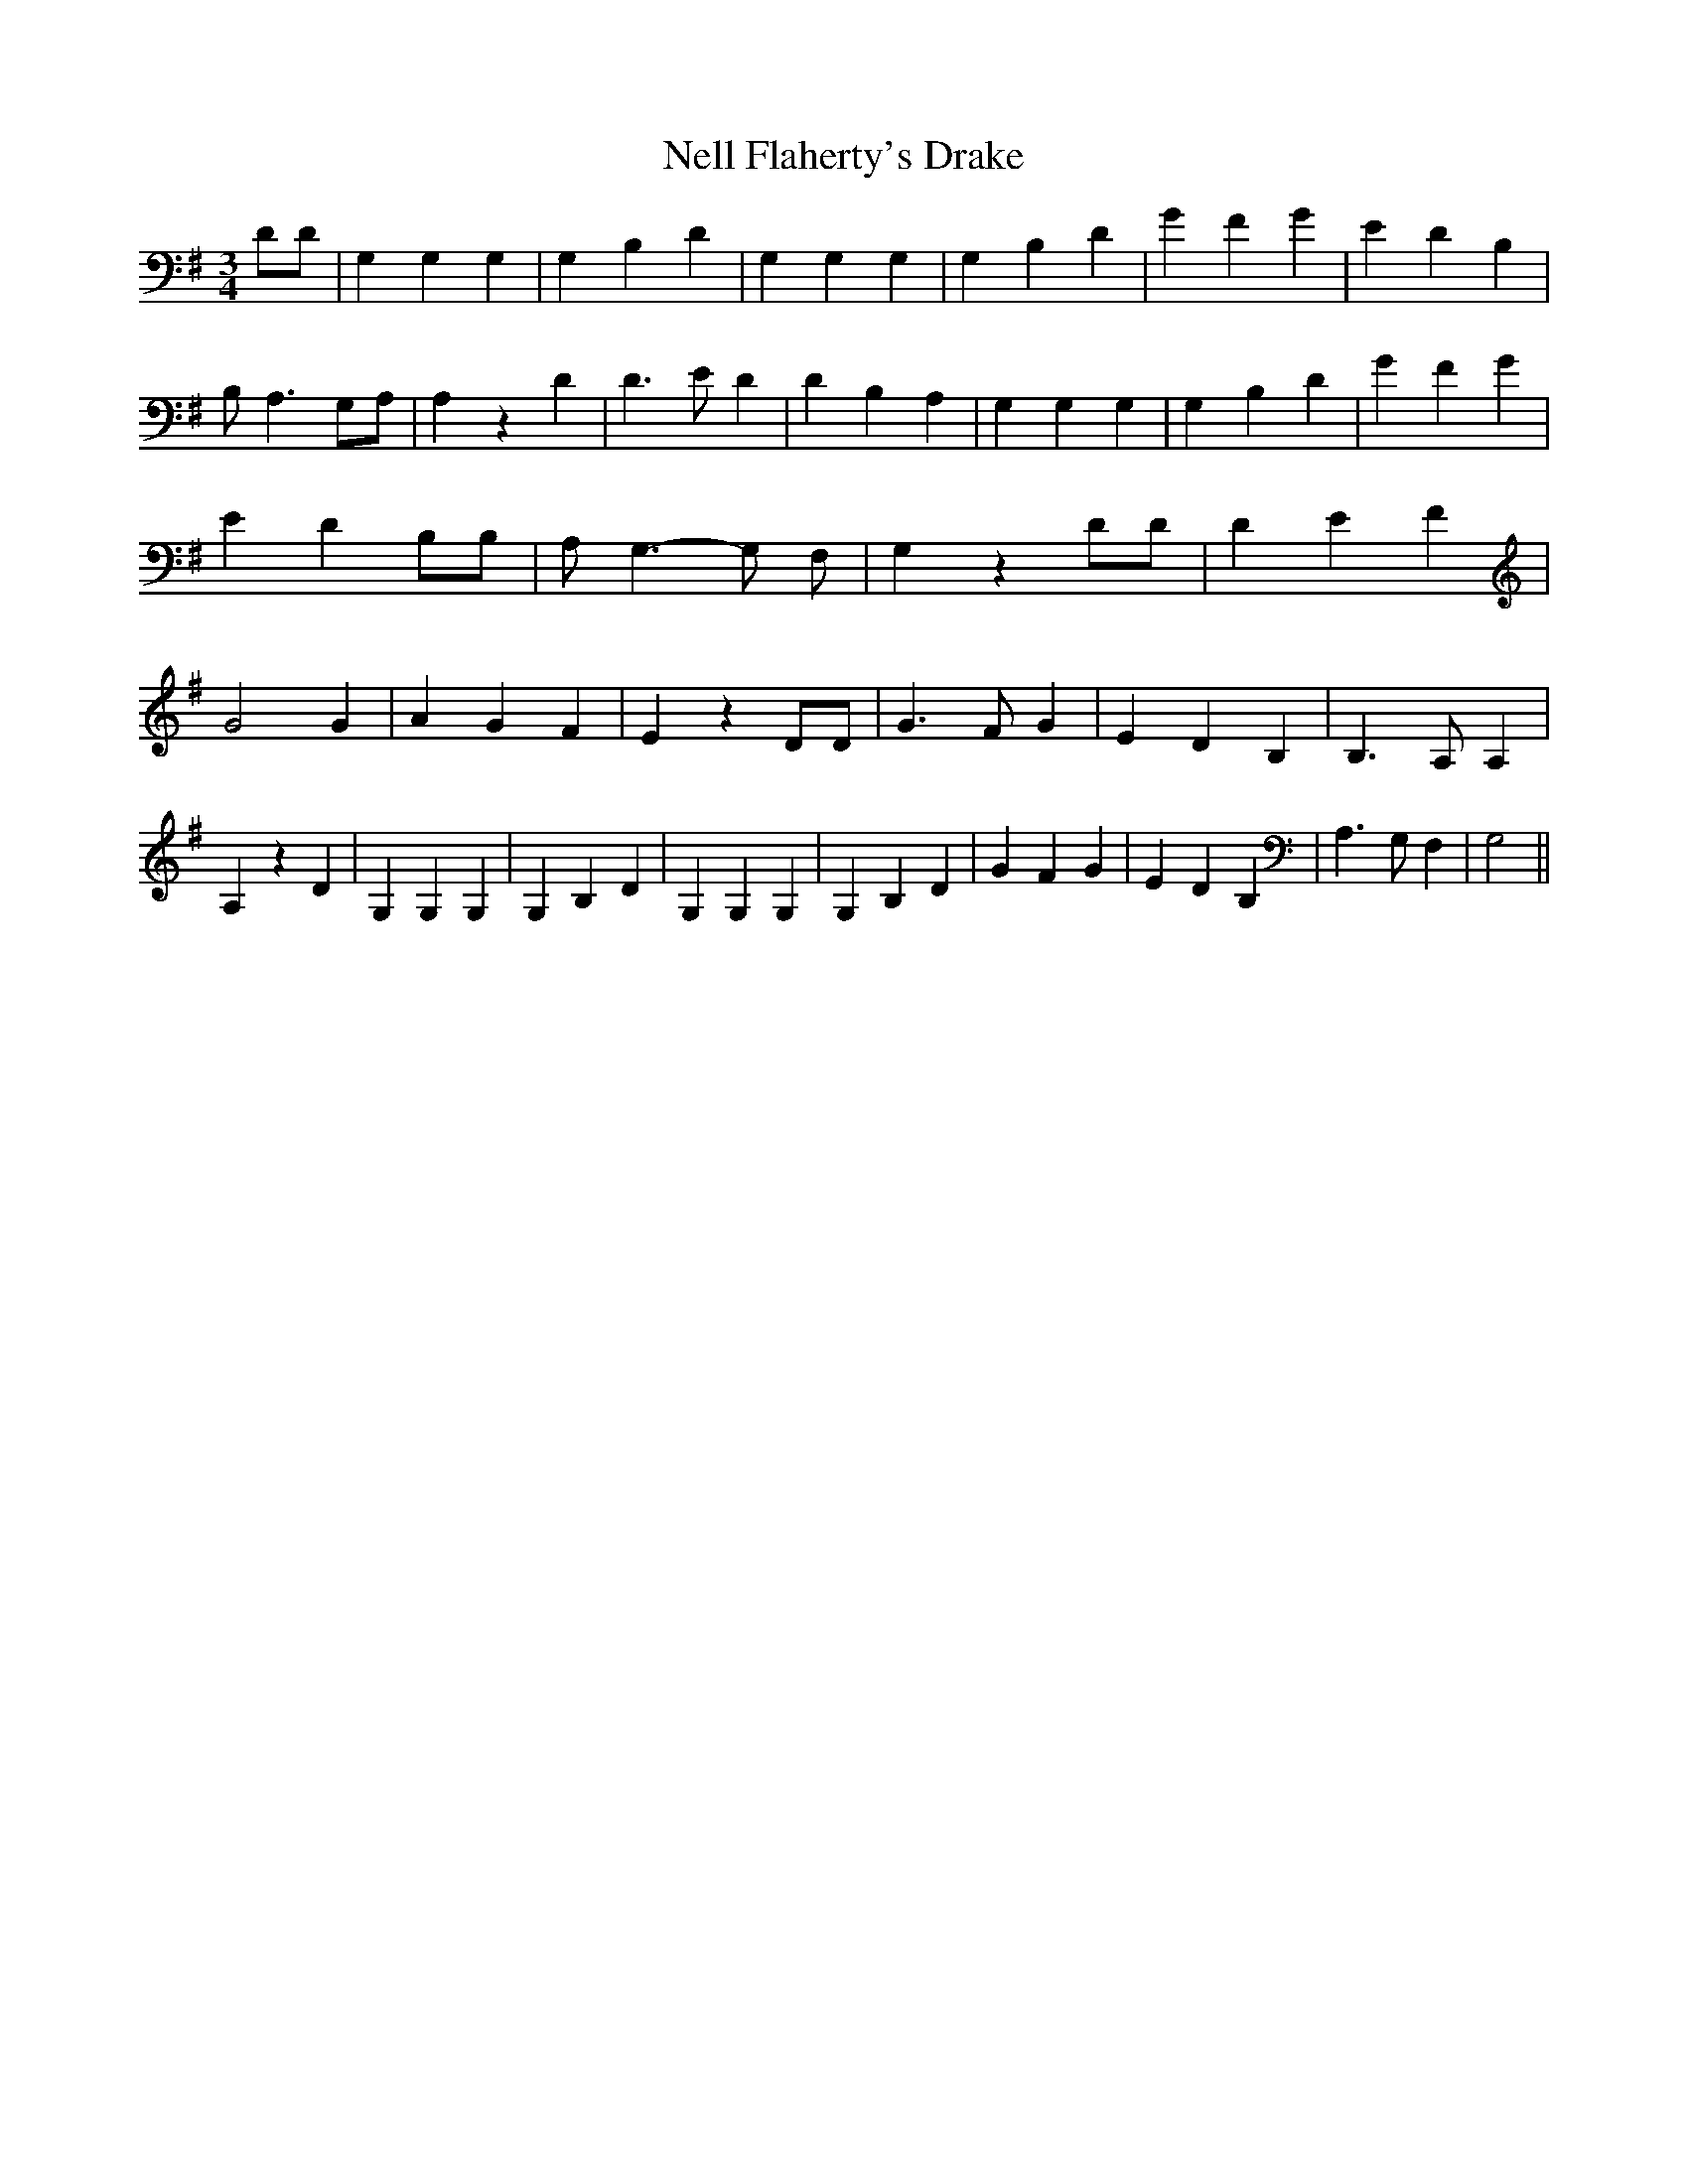 % Generated more or less automatically by swtoabc by Erich Rickheit KSC
X:1
T:Nell Flaherty's Drake
M:3/4
L:1/4
K:G
 D/2D/2| G, G, G,| G,- B, D| G, G, G,| G, B, D| G F G| E D B,| B,/2 A,3/2G,/2-A,/2|\
 A, z D| D3/2 E/2 D| D B, A,| G, G, G,| G,- B, D| G F G| E D B,/2B,/2|\
 A,/2 G,3/2- G,/2 F,/2| G, z D/2D/2| D E F| G2 G| A G F| E z D/2D/2|\
 G3/2 F/2 G| E D B,| B,3/2 A,/2 A,| A, z D| G, G, G,| G, B, D| G, G, G,|\
 G, B, D| G F G| E D B,| A,3/2 G,/2 F,| G,2||

